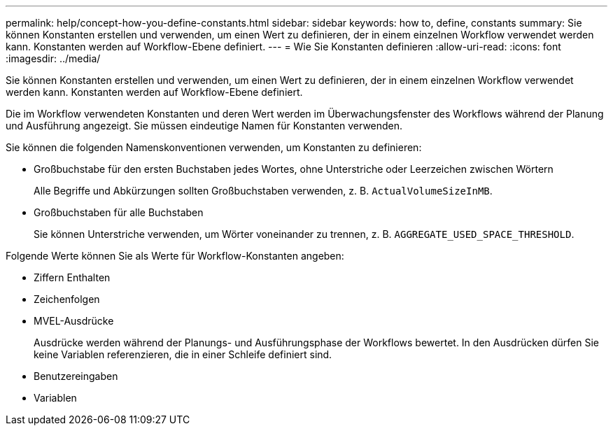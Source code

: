 ---
permalink: help/concept-how-you-define-constants.html 
sidebar: sidebar 
keywords: how to, define, constants 
summary: Sie können Konstanten erstellen und verwenden, um einen Wert zu definieren, der in einem einzelnen Workflow verwendet werden kann. Konstanten werden auf Workflow-Ebene definiert. 
---
= Wie Sie Konstanten definieren
:allow-uri-read: 
:icons: font
:imagesdir: ../media/


[role="lead"]
Sie können Konstanten erstellen und verwenden, um einen Wert zu definieren, der in einem einzelnen Workflow verwendet werden kann. Konstanten werden auf Workflow-Ebene definiert.

Die im Workflow verwendeten Konstanten und deren Wert werden im Überwachungsfenster des Workflows während der Planung und Ausführung angezeigt. Sie müssen eindeutige Namen für Konstanten verwenden.

Sie können die folgenden Namenskonventionen verwenden, um Konstanten zu definieren:

* Großbuchstabe für den ersten Buchstaben jedes Wortes, ohne Unterstriche oder Leerzeichen zwischen Wörtern
+
Alle Begriffe und Abkürzungen sollten Großbuchstaben verwenden, z. B. `ActualVolumeSizeInMB`.

* Großbuchstaben für alle Buchstaben
+
Sie können Unterstriche verwenden, um Wörter voneinander zu trennen, z. B. `AGGREGATE_USED_SPACE_THRESHOLD`.



Folgende Werte können Sie als Werte für Workflow-Konstanten angeben:

* Ziffern Enthalten
* Zeichenfolgen
* MVEL-Ausdrücke
+
Ausdrücke werden während der Planungs- und Ausführungsphase der Workflows bewertet. In den Ausdrücken dürfen Sie keine Variablen referenzieren, die in einer Schleife definiert sind.

* Benutzereingaben
* Variablen

